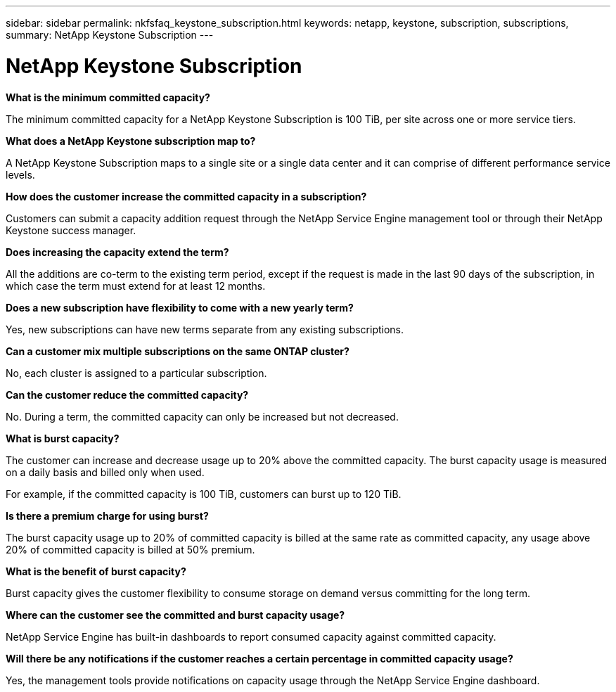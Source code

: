 ---
sidebar: sidebar
permalink: nkfsfaq_keystone_subscription.html
keywords: netapp, keystone, subscription, subscriptions,
summary: NetApp Keystone Subscription
---

= NetApp Keystone Subscription
:hardbreaks:
:nofooter:
:icons: font
:linkattrs:
:imagesdir: ./media/

//
// This file was created with NDAC Version 2.0 (August 17, 2020)
//
// 2020-10-08 17:15:36.922050
//

[.lead]
*What is the minimum committed capacity?*

The minimum committed capacity for a NetApp Keystone Subscription is 100 TiB, per site across one or more service tiers.

*What does a NetApp Keystone subscription map to?*

A NetApp Keystone Subscription maps to a single site or a single data center and it can comprise of different performance service levels.

*How does the customer increase the committed capacity in a subscription?*

Customers can submit a capacity addition request through the NetApp Service Engine management tool or through their NetApp Keystone success manager.

*Does increasing the capacity extend the term?*

All the additions are co-term to the existing term period, except if the request is made in the last 90 days of the subscription, in which case the term must extend for at least 12 months.

*Does a new subscription have flexibility to come with a new yearly term?*

Yes, new subscriptions can have new terms separate from any existing subscriptions.

*Can a customer mix multiple subscriptions on the same ONTAP cluster?*

No, each cluster is assigned to a particular subscription.

*Can the customer reduce the committed capacity?*

No. During a term, the committed capacity can only be increased but not decreased.

*What is burst capacity?*

The customer can increase and decrease usage up to 20% above the committed capacity. The burst capacity usage is measured on a daily basis and billed only when used.

For example, if the committed capacity is 100 TiB, customers can burst up to 120 TiB.

*Is there a premium charge for using burst?*

The burst capacity usage up to 20% of committed capacity is billed at the same rate as committed capacity, any usage above 20% of committed capacity is billed at 50% premium.

*What is the benefit of burst capacity?*

Burst capacity gives the customer flexibility to consume storage on demand versus committing for the long term.

*Where can the customer see the committed and burst capacity usage?*

NetApp Service Engine has built-in dashboards to report consumed capacity against committed capacity.

*Will there be any notifications if the customer reaches a certain percentage in committed capacity usage?*

Yes, the management tools provide notifications on capacity usage through the NetApp Service Engine dashboard.
